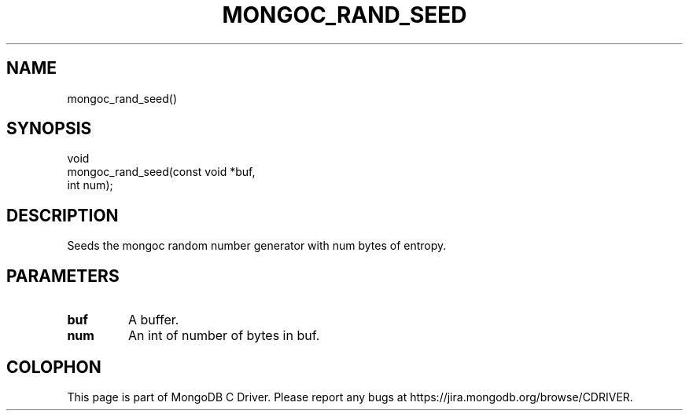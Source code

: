 .\" This manpage is Copyright (C) 2015 MongoDB, Inc.
.\" 
.\" Permission is granted to copy, distribute and/or modify this document
.\" under the terms of the GNU Free Documentation License, Version 1.3
.\" or any later version published by the Free Software Foundation;
.\" with no Invariant Sections, no Front-Cover Texts, and no Back-Cover Texts.
.\" A copy of the license is included in the section entitled "GNU
.\" Free Documentation License".
.\" 
.TH "MONGOC_RAND_SEED" "3" "2015-07-13" "MongoDB C Driver"
.SH NAME
mongoc_rand_seed()
.SH "SYNOPSIS"

.nf
.nf
void
mongoc_rand_seed(const void *buf,
                 int         num);
.fi
.fi

.SH "DESCRIPTION"

Seeds the mongoc random number generator with num bytes of entropy.

.SH "PARAMETERS"

.TP
.B buf
A buffer.
.LP
.TP
.B num
An int of number of bytes in buf.
.LP


.BR
.SH COLOPHON
This page is part of MongoDB C Driver.
Please report any bugs at
\%https://jira.mongodb.org/browse/CDRIVER.